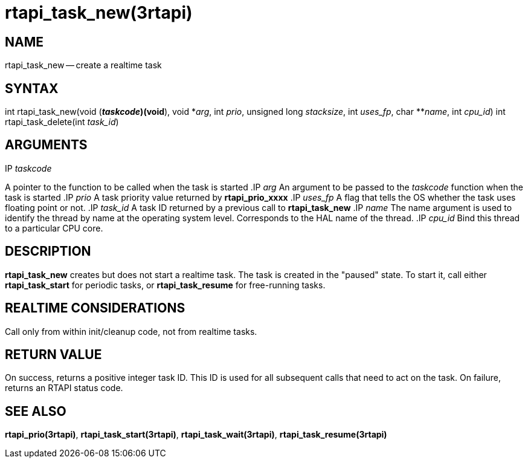 = rtapi_task_new(3rtapi)
:manmanual: HAL Components
:mansource: ../man/man3/rtapi_task_new.3rtapi.asciidoc
:man version : 


== NAME

rtapi_task_new -- create a realtime task



== SYNTAX
int rtapi_task_new(void (*__taskcode__)(void*), void *__arg__,
	int __prio__, unsigned long __stacksize__, int
	__uses_fp__, char **__name__, int __cpu_id__)
int rtapi_task_delete(int __task_id__)


== ARGUMENTS
.IP __taskcode__
A pointer to the function to be called when the task is started
.IP __arg__
An argument to be passed to the __taskcode__ function when the task is
started
.IP __prio__
A task priority value returned by **rtapi_prio_xxxx**
.IP __uses_fp__
A flag that tells the OS whether the task uses floating point or not.
.IP __task_id__
A task ID returned by a previous call to **rtapi_task_new**
.IP __name__
The name argument is used to identify the thread by name at the
operating system level. Corresponds to the HAL name of the thread.
.IP __cpu_id__
Bind this thread to a particular CPU core.



== DESCRIPTION
**rtapi_task_new** creates but does not start a realtime task.  The task is
created in the "paused" state.  To start it, call either **rtapi_task_start**
for periodic tasks, or **rtapi_task_resume** for free-running tasks.



== REALTIME CONSIDERATIONS
Call only from within init/cleanup code, not from realtime tasks.



== RETURN VALUE
On success, returns a positive integer task ID.  This ID is used
for all subsequent calls that need to act on the task.  On failure,
returns an RTAPI status code.



== SEE ALSO
**rtapi_prio(3rtapi)**, **rtapi_task_start(3rtapi)**, **rtapi_task_wait(3rtapi)**, **rtapi_task_resume(3rtapi)
**
